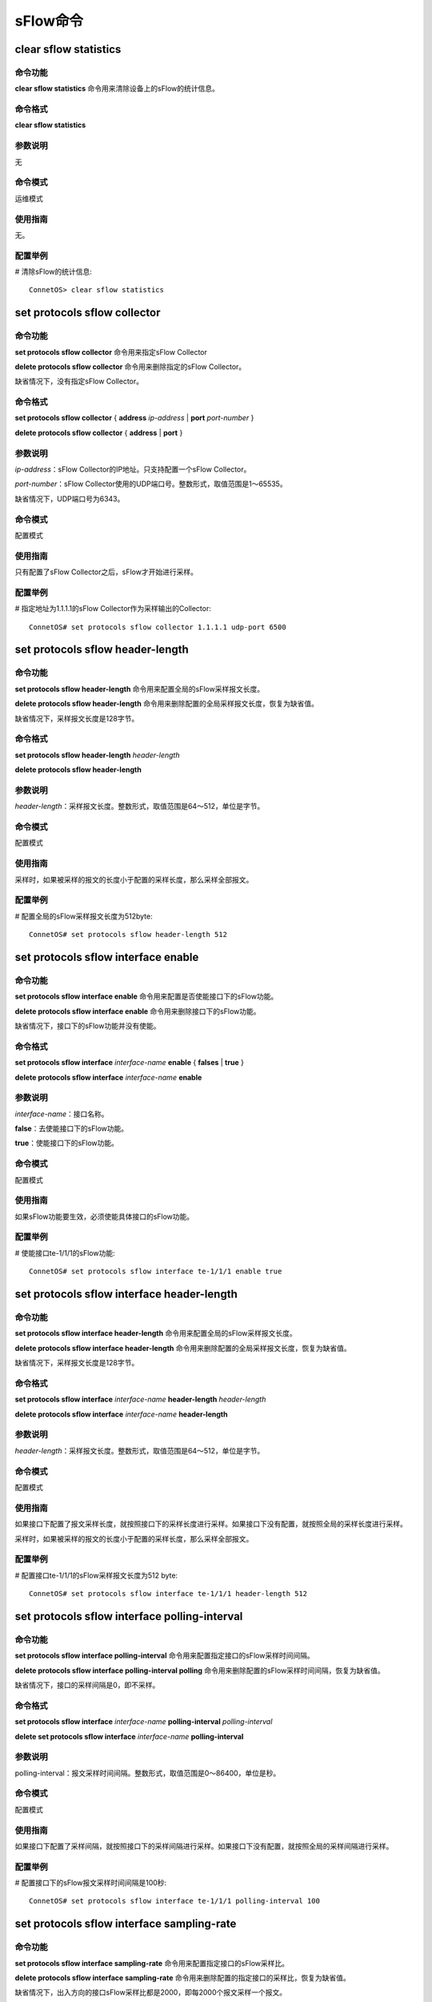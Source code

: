sFlow命令
================================

clear sflow statistics
-------------------------------------------

命令功能
+++++++++++++++
**clear sflow statistics** 命令用来清除设备上的sFlow的统计信息。

命令格式
+++++++++++++++
**clear sflow statistics**

参数说明
+++++++++++++++
无

命令模式
+++++++++++++++
运维模式

使用指南
+++++++++++++++
无。

配置举例
+++++++++++++++
# 清除sFlow的统计信息::

 ConnetOS> clear sflow statistics

set protocols sflow collector
-------------------------------------------

命令功能
+++++++++++++++
**set protocols sflow collector** 命令用来指定sFlow Collector

**delete protocols sflow collector** 命令用来删除指定的sFlow Collector。

缺省情况下，没有指定sFlow Collector。

命令格式
+++++++++++++++
**set protocols sflow collector** { **address** *ip-address* | **port** *port-number* }

**delete protocols sflow collector** { **address** | **port** }


参数说明
+++++++++++++++
*ip-address*：sFlow Collector的IP地址。只支持配置一个sFlow Collector。

*port-number*：sFlow Collector使用的UDP端口号。整数形式，取值范围是1～65535。

缺省情况下，UDP端口号为6343。

命令模式
+++++++++++++++
配置模式

使用指南
+++++++++++++++
只有配置了sFlow Collector之后，sFlow才开始进行采样。

配置举例
+++++++++++++++
# 指定地址为1.1.1.1的sFlow Collector作为采样输出的Collector::

 ConnetOS# set protocols sflow collector 1.1.1.1 udp-port 6500

set protocols sflow header-length
-------------------------------------------

命令功能
+++++++++++++++
**set protocols sflow header-length** 命令用来配置全局的sFlow采样报文长度。

**delete protocols sflow header-length** 命令用来删除配置的全局采样报文长度，恢复为缺省值。

缺省情况下，采样报文长度是128字节。

命令格式
+++++++++++++++
**set protocols sflow header-length** *header-length*

**delete protocols sflow header-length**

参数说明
+++++++++++++++
*header-length*：采样报文长度。整数形式，取值范围是64～512，单位是字节。


命令模式
+++++++++++++++
配置模式

使用指南
+++++++++++++++
采样时，如果被采样的报文的长度小于配置的采样长度，那么采样全部报文。

配置举例
+++++++++++++++
# 配置全局的sFlow采样报文长度为512byte::

 ConnetOS# set protocols sflow header-length 512

set protocols sflow interface enable
-------------------------------------------

命令功能
+++++++++++++++
**set protocols sflow interface enable** 命令用来配置是否使能接口下的sFlow功能。

**delete protocols sflow interface enable** 命令用来删除接口下的sFlow功能。

缺省情况下，接口下的sFlow功能并没有使能。

命令格式
+++++++++++++++
**set protocols sflow interface** *interface-name* **enable** { **falses** | **true** }

**delete protocols sflow interface** *interface-name* **enable**

参数说明
+++++++++++++++
*interface-name*：接口名称。

**false**：去使能接口下的sFlow功能。

**true**：使能接口下的sFlow功能。

命令模式
+++++++++++++++
配置模式

使用指南
+++++++++++++++
如果sFlow功能要生效，必须使能具体接口的sFlow功能。

配置举例
+++++++++++++++
# 使能接口te-1/1/1的sFlow功能::

 ConnetOS# set protocols sflow interface te-1/1/1 enable true

set protocols sflow interface header-length
-----------------------------------------------------

命令功能
+++++++++++++++
**set protocols sflow interface header-length** 命令用来配置全局的sFlow采样报文长度。

**delete protocols sflow interface header-length** 命令用来删除配置的全局采样报文长度，恢复为缺省值。

缺省情况下，采样报文长度是128字节。


命令格式
+++++++++++++++
**set protocols sflow interface** *interface-name* **header-length** *header-length*

**delete protocols sflow interface** *interface-name* **header-length** 

参数说明
+++++++++++++++
*header-length*：采样报文长度。整数形式，取值范围是64～512，单位是字节。

命令模式
+++++++++++++++
配置模式

使用指南
+++++++++++++++
如果接口下配置了报文采样长度，就按照接口下的采样长度进行采样。如果接口下没有配置，就按照全局的采样长度进行采样。

采样时，如果被采样的报文的长度小于配置的采样长度，那么采样全部报文。

配置举例
+++++++++++++++
# 配置接口te-1/1/1的sFlow采样报文长度为512 byte::

 ConnetOS# set protocols sflow interface te-1/1/1 header-length 512

set protocols sflow interface polling-interval
---------------------------------------------------------

命令功能
+++++++++++++++
**set protocols sflow interface polling-interval** 命令用来配置指定接口的sFlow采样时间间隔。

**delete protocols sflow interface polling-interval polling** 命令用来删除配置的sFlow采样时间间隔，恢复为缺省值。

缺省情况下，接口的采样间隔是0，即不采样。

命令格式
+++++++++++++++
**set protocols sflow interface** *interface-name* **polling-interval** *polling-interval*

**delete set protocols sflow interface** *interface-name* **polling-interval**

参数说明
+++++++++++++++
polling-interval：报文采样时间间隔。整数形式，取值范围是0～86400，单位是秒。

命令模式
+++++++++++++++
配置模式

使用指南
+++++++++++++++
如果接口下配置了采样间隔，就按照接口下的采样间隔进行采样。如果接口下没有配置，就按照全局的采样间隔进行采样。

配置举例
+++++++++++++++
# 配置接口下的sFlow报文采样时间间隔是100秒::

 ConnetOS# set protocols sflow interface te-1/1/1 polling-interval 100

set protocols sflow interface sampling-rate
------------------------------------------------

命令功能
+++++++++++++++
**set protocols sflow interface sampling-rate** 命令用来配置指定接口的sFlow采样比。

**delete protocols sflow interface sampling-rate** 命令用来删除配置的指定接口的采样比，恢复为缺省值。

缺省情况下，出入方向的接口sFlow采样比都是2000，即每2000个报文采样一个报文。

命令格式
+++++++++++++++
**set protocols sflow interface** *interface-name* **sampling-rate** { **egress** | **ingress** } *sampling-rate*

**delete protocols sflow interface** *interface-name* **sampling-rate** { **egress** | **ingress** } 

参数说明
+++++++++++++++
**egress**：对出方向的报文进行采样。

**ingress**：对入方向的报文进行采样。

*sampling-rate*：sFlow采样比。整数形式，取值范围是1000～1000000。

命令模式
+++++++++++++++
配置模式

使用指南
+++++++++++++++
无

配置举例
+++++++++++++++
# 设置sFlow对接口te-1/1/1的出方向采样比为1500::

 ConnetOS# set protocols sflow interface te-1/1/1 sampling-rate egress 1500

set protocols sflow polling-interval
-------------------------------------------

命令功能
+++++++++++++++
**set protocols sflow polling-interval** 命令用来配置全局的sFlow采样时间间隔。

**delete protocols sflow polling-interval** 命令用来删除配置的sFlow采样时间间隔，恢复为缺省值。

缺省情况下，全局的采样间隔是0，即不采样。

命令格式
+++++++++++++++
**set protocols sflow polling-interval** *polling-interval*

**delete set protocols sflow polling-interval**

参数说明
+++++++++++++++
*polling-interval*：报文采样时间间隔。整数形式，取值范围是0～86400，单位是秒。

命令模式
+++++++++++++++
配置模式

使用指南
+++++++++++++++
无

配置举例
+++++++++++++++
# 配置全局的sFlow报文采样时间间隔是100秒::

 ConnetOS# set protocols sflow polling-interval 100

set protocols sflow sampling-rate
-------------------------------------------

命令功能
+++++++++++++++
**set protocols sflow sampling-rate** 命令用来配置指定全局的sFlow采样比。

**delete protocols sflow interface sampling-rate** 命令用来删除配置的全局采样比，恢复为缺省值。

缺省情况下，出入方向的全局sFlow采样比都是2000，即每2000个报文采样一个报文。

命令格式
+++++++++++++++
**set protocols sflow sampling-rate** { **egress** | **ingress** } *sampling-rate*

**delete protocols sflow  sampling-rate** { **egress** | **ingress** } 

参数说明
+++++++++++++++
**egress**：对出方向的报文进行采样。

**ingress**：对入方向的报文进行采样。

*sampling-rate*：sFlow采样比。整数形式，取值范围是1000～1000000。

命令模式
+++++++++++++++
配置模式

使用指南
+++++++++++++++
无

配置举例
+++++++++++++++
# 设置sFlow全局出方向采样比为1500::

 ConnetOS# set protocols sflow sampling-rate egress 1500

show sflow
-------------------------------------------

命令功能
+++++++++++++++
**show sflow** 命令用来查看sFlow的配置信息。

命令格式
+++++++++++++++
**show sflow** [ **collector** | **interface** ]

参数说明
+++++++++++++++
**collector**：查看sFlow collector的配置信息。

**interface**：查看接口的sFlow配置信息。

命令模式
+++++++++++++++
运维模式

使用指南
+++++++++++++++
所有配置都必须 **commit** 之后，才能查看到配置信息。

配置举例
+++++++++++++++
# 查看全局的sFlow配置信息::

 ConnetOS> show sflow
 Status   	Agent IP Address  Ingress Sample Rate  Egress Sample Rate  Polling Interval  Header Length
 --------   	----------------  	-------------------  	   ------------------   	 ----------------    -------------
 Enabled  	192.168.1.35  	1:2000             1:2000             60s            64B

